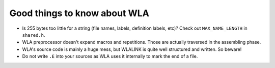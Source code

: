 Good things to know about WLA
=============================

- Is 255 bytes too little for a string (file names, labels, definition labels,
  etc)? Check out ``MAX_NAME_LENGTH`` in ``shared.h``.
- WLA preprocessor doesn't expand macros and repetitions. Those are actually
  traversed in the assembling phase.
- WLA's source code is mainly a huge mess, but WLALINK is quite well
  structured and written. So beware!
- Do not write ``.E`` into your sources as WLA uses it internally to mark
  the end of a file.
